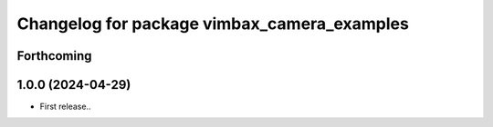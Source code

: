 ^^^^^^^^^^^^^^^^^^^^^^^^^^^^^^^^^^^^^^^^^^^^
Changelog for package vimbax_camera_examples
^^^^^^^^^^^^^^^^^^^^^^^^^^^^^^^^^^^^^^^^^^^^

Forthcoming
-----------

1.0.0 (2024-04-29)
------------------
* First release..
